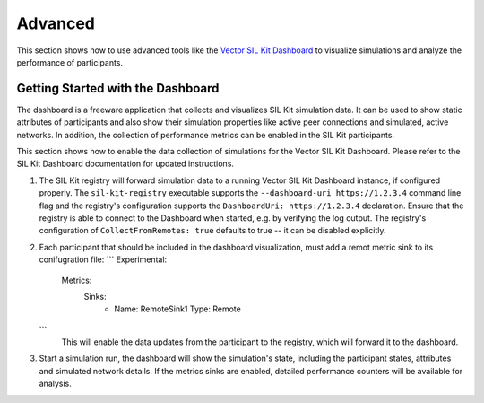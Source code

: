 Advanced 
========

This section shows how to use advanced tools like the `Vector SIL Kit Dashboard <https://vector.com/sil-kit-dashboard>`_ to visualize simulations and analyze the performance of participants.

Getting Started with the Dashboard
~~~~~~~~~~~~~~~~~~~~~~~~~~~~~~~~~~
The dashboard is a freeware application that collects and visualizes SIL Kit simulation data.
It can be used to show static attributes of participants and also show their simulation properties like active peer connections and simulated, active networks.
In addition, the collection of performance metrics can be enabled in the SIL Kit participants.

This section shows how to enable the data collection of simulations for the Vector SIL Kit Dashboard.
Please refer to the SIL Kit Dashboard documentation for updated instructions.

#. The SIL Kit registry will forward simulation data to a running Vector SIL Kit Dashboard instance, if configured properly.
   The ``sil-kit-registry`` executable supports the ``--dashboard-uri https://1.2.3.4`` command line flag and the registry's configuration supports the ``DashboardUri: https://1.2.3.4`` declaration.
   Ensure that the registry is able to connect to the Dashboard when started, e.g. by verifying the log output.
   The registry's configuration of ``CollectFromRemotes: true`` defaults to true -- it can be disabled explicitly.
#. Each participant that should be included in the dashboard visualization, must add a remot metric sink to its conifugration file:
   ```
   Experimental:
     Metrics:
       Sinks:
        - Name: RemoteSink1
          Type: Remote 
   ```
    This will enable the data updates from the participant to the registry, which will forward it to the dashboard.
#. Start a simulation run, the dashboard will show the simulation's state, including the participant states, attributes and simulated network details. If the metrics sinks are enabled, detailed performance counters will be available for analysis.
